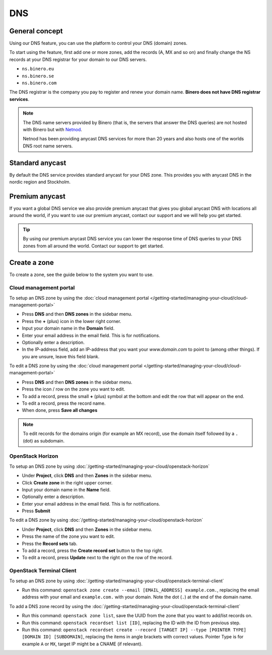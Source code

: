 ===
DNS
===

General concept
---------------

Using our DNS feature, you can use the platform to control your DNS (domain) zones.

To start using the feature, first add one or more zones, add the records (A, MX and
so on) and finally change the NS records at your DNS registrar for your domain to our
DNS servers.

- ``ns.binero.eu``

- ``ns.binero.se``

- ``ns.binero.com``

The DNS registrar is the company you pay to register and renew your domain name. **Binero
does not have DNS registrar services**.

.. note::

   The DNS name servers provided by Binero (that is, the servers that answer the DNS
   queries) are not hosted with Binero but with `Netnod <https://www.netnod.se/dns/dns-anycast>`__.

   Netnod has been providing anycast DNS services for more than 20 years and also hosts one
   of the worlds DNS root name servers.


Standard anycast
----------------

By default the DNS service provides standard anycast for your DNS zone. This provides you
with anycast DNS in the nordic region and Stockholm.

Premium anycast
---------------

If you want a global DNS service we also provide premium anycast that gives you global anycast
DNS with locations all around the world, if you want to use our premium anycast, contact our
support and we will help you get started.

.. tip::

   By using our premium anycast DNS service you can lower the response time of DNS queries
   to your DNS zones from all around the world. Contact our support to get started.

Create a zone
-------------

To create a zone, see the guide below to the system you want to use.

Cloud management portal
^^^^^^^^^^^^^^^^^^^^^^^

To setup an DNS zone by using the
:doc:`cloud management portal </getting-started/managing-your-cloud/cloud-management-portal>`

- Press **DNS** and then **DNS zones** in the sidebar menu.

- Press the **+** (plus) icon in the lower right corner.

- Input your domain name in the **Domain** field. 

- Enter your email address in the email field. This is for notifications.

- Optionally enter a description.

- In the IP-address field, add an IP-address that you want your `www.domain.com` to point to (among
  other things). If you are unsure, leave this field blank. 

To edit a DNS zone by using the
:doc:`cloud management portal </getting-started/managing-your-cloud/cloud-management-portal>`

- Press **DNS** and then **DNS zones** in the sidebar menu.

- Press the icon / row on the zone you want to edit. 

- To add a record, press the small **+** (plus) symbol at the bottom and edit the row that will appear on the end. 

- To edit a record, press the record name.

- When done, press **Save all changes**

.. note::

   To edit records for the domains origin (for example an MX record), use the domain itself
   followed by a ``.`` (dot) as subdomain.

OpenStack Horizon
^^^^^^^^^^^^^^^^^

To setup an DNS zone by using
:doc:`/getting-started/managing-your-cloud/openstack-horizon`

- Under **Project**, click **DNS** and then **Zones** in the sidebar menu.

- Click **Create zone** in the right upper corner.

- Input your domain name in the **Name** field. 

- Optionally enter a description.

- Enter your email address in the email field. This is for notifications.

- Press **Submit**

To edit a DNS zone by using
:doc:`/getting-started/managing-your-cloud/openstack-horizon`

- Under **Project**, click **DNS** and then **Zones** in the sidebar menu.

- Press the name of the zone you want to edit. 

- Press the **Record sets** tab.

- To add a record, press the **Create record set** button to the top right. 

- To edit a record, press **Update** next to the right on the row of the record.

OpenStack Terminal Client
^^^^^^^^^^^^^^^^^^^^^^^^^

To setup an DNS zone by using
:doc:`/getting-started/managing-your-cloud/openstack-terminal-client`

- Run this command: ``openstack zone create --email [EMAIL_ADDRESS] example.com.``, replacing the
  email address with your email and ``example.com.`` with your domain. Note the dot (``.``) at
  the end of the domain name. 

To add a DNS zone record by using the
:doc:`/getting-started/managing-your-cloud/openstack-terminal-client`

- Run this command: ``openstack zone list``, save the UUID from the zone that you want to add/list
  records on. 

- Run this command: ``openstack recordset list [ID]``, replacing the ID with the ID from previous step.

- Run this command: ``openstack recordset create --record [TARGET IP] --type [POINTER TYPE] [DOMAIN ID] [SUBDOMAIN]``, replacing
  the items in angle brackets with correct values. Pointer Type is for example ``A`` or ``MX``, target IP might be a CNAME (if relevant). 

